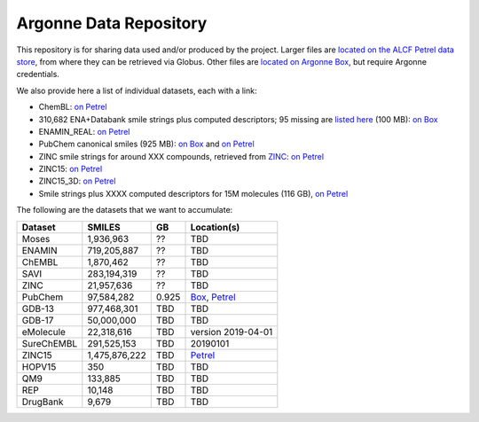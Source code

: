 .. 2019-nCoV Data documentation master file, created by
   sphinx-quickstart on Sat Mar  7 16:44:25 2020.
   You can adapt this file completely to your liking, but it should at least
   contain the root `toctree` directive.

Argonne Data Repository
============================================

This repository is for sharing data used and/or produced by the project. Larger files are `located on the ALCF Petrel data store <https://app.globus.org/file-manager?origin_id=a386b552-6086-11ea-9688-0e56c063f437&origin_path=%2F>`_, from where they can be retrieved via Globus. Other files are `located on Argonne Box <https://anl.app.box.com/folder/105432421864>`_, but require Argonne credentials. 

We also provide here a list of individual datasets, each with a link:

* ChemBL: `on Petrel <https://app.globus.org/file-manager?origin_id=a386b552-6086-11ea-9688-0e56c063f437&origin_path=%2Fdatabases%2FChEMBL%2F>`_

* 310,682 ENA+Databank smile strings plus computed descriptors; 95 missing are `listed here <https://app.globus.org/file-manager?origin_id=a386b552-6086-11ea-9688-0e56c063f437&origin_path=%2Fdata%2F>`_ (100 MB): `on Box <https://anl.app.box.com/file/630951461406>`_

* ENAMIN_REAL: `on Petrel <https://app.globus.org/file-manager?origin_id=a386b552-6086-11ea-9688-0e56c063f437&origin_path=%2Fdatabases%2FENAMIN_REAL%2F>`_

* PubChem canonical smiles (925 MB): `on Box <https://anl.app.box.com/file/631539842091>`_ and `on Petrel <https://app.globus.org/file-manager?origin_id=a386b552-6086-11ea-9688-0e56c063f437&origin_path=%2Fdata%2F>`_

* ZINC smile strings for around XXX compounds, retrieved from `ZINC <http://zinc.docking.org/>`_: `on Petrel <https://2019-ncov.e.globus.org/databases/ZINC/index.html>`_

* ZINC15: `on Petrel <https://app.globus.org/file-manager?origin_id=a386b552-6086-11ea-9688-0e56c063f437&origin_path=%2Fdatabases%2FZINC15%2F>`_

* ZINC15_3D: `on Petrel <https://app.globus.org/file-manager?origin_id=a386b552-6086-11ea-9688-0e56c063f437&origin_path=%2Fdatabases%2FZINC15_3D%2F>`_

* Smile strings plus XXXX computed descriptors for 15M molecules (116 GB), `on Petrel <https://app.globus.org/file-manager?origin_id=a386b552-6086-11ea-9688-0e56c063f437&origin_path=%2Fdata%2F>`_

The following are the datasets that we want to accumulate:

========== ============= ===== ======
Dataset    SMILES        GB    Location(s)
========== ============= ===== ======
Moses      1,936,963     ??    TBD  
ENAMIN     719,205,887   ??    TBD  
ChEMBL     1,870,462     ??    TBD  
SAVI       283,194,319   ??    TBD  
ZINC       21,957,636    ??    TBD  
PubChem    97,584,282    0.925 `Box <https://anl.app.box.com/file/631539842091>`_, `Petrel <https://app.globus.org/file-manager?origin_id=a386b552-6086-11ea-9688-0e56c063f437&origin_path=%2Fdata%2F>`_
GDB-13     977,468,301   TBD   TBD
GDB-17     50,000,000    TBD   TBD
eMolecule  22,318,616    TBD   version 2019-04-01
SureChEMBL 291,525,153   TBD   20190101
ZINC15     1,475,876,222 TBD   `Petrel <https://app.globus.org/file-manager?origin_id=a386b552-6086-11ea-9688-0e56c063f437&origin_path=%2Fdatabases%2FZINC15%2F>`_
HOPV15     350           TBD   TBD
QM9        133,885       TBD   TBD
REP        10,148        TBD   TBD
DrugBank   9,679         TBD   TBD
========== ============= ===== ======

